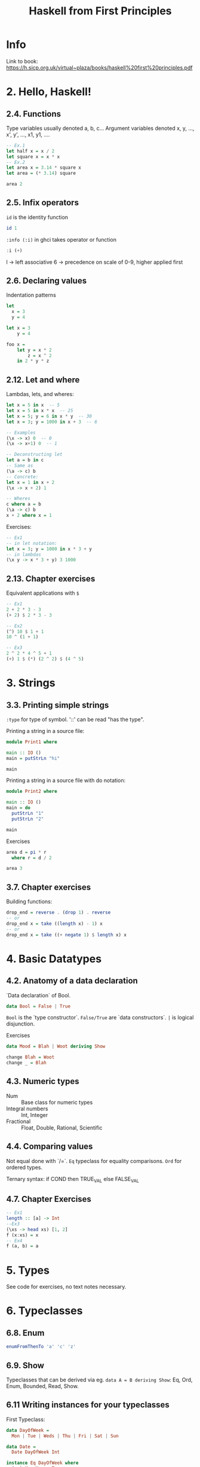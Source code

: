 #+TITLE: Haskell from First Principles

* Info
Link to book:
https://h.sicp.org.uk/virtual~plaza/books/haskell%20first%20principles.pdf

* 2. Hello, Haskell!
** 2.4. Functions
Type variables usually denoted a, b, c...
Argument variables denoted x, y, ..., x', y', ..., x1, y1, ....

#+begin_src haskell
-- Ex.1
let half x = x / 2
let square x = x * x
-- Ex.2
let area x = 3.14 * square x
let area = (* 3.14) square

area 2
#+end_src

#+RESULTS:
: 12.56

** 2.5. Infix operators
=id= is the identity function

#+begin_src haskell
id 1
#+end_src

#+RESULTS:
: 1

=:info (:i)= in ghci takes operator or function

#+begin_src haskell
:i (+)
#+end_src

#+RESULTS:
: class Num a where
:   (+) :: a -> a -> a
:   ...
:   	-- Defined in `GHC.Num'
: infixl 6 +

l -> left associative
6 -> precedence on scale of 0-9, higher applied first
** 2.6. Declaring values
Indentation patterns

#+begin_src haskell
let
  x = 3
  y = 4

let x = 3
    y = 4

foo x =
    let y = x * 2
        z = x ^ 2
    in 2 * y * z
#+end_src

** 2.12. Let and where
Lambdas, lets, and wheres:

#+begin_src haskell
let x = 5 in x  -- 5
let x = 5 in x * x  -- 25
let x = 5; y = 6 in x * y  -- 30
let x = 3; y = 1000 in x + 3  -- 6

-- Examples
(\x -> x) 0  -- 0
(\x -> x+1) 0  -- 1

-- Deconstructing let
let a = b in c
-- Same as
(\a -> c) b
-- Concrete:
let x = 1 in x + 2
(\x -> x + 2) 1

-- Wheres
c where a = b
(\a -> c) b
x + 2 where x = 1
#+end_src

Exercises:

#+begin_src haskell
-- Ex1
-- in let notation:
let x = 3; y = 1000 in x * 3 + y
-- in lambdas
(\x y -> x * 3 + y) 3 1000
#+end_src

#+RESULTS:
: Prelude> 1009

** 2.13. Chapter exercises
Equivalent applications with =$=

#+begin_src haskell
-- Ex1
2 + 2 * 3 - 3
(+ 2) $ 2 * 3 - 3

-- Ex2
(^) 10 $ 1 + 1
10 ^ (1 + 1)

-- Ex3
2 ^ 2 * 4 ^ 5 + 1
(+) 1 $ (*) (2 ^ 2) $ (4 ^ 5)
#+end_src

* 3. Strings
** 3.3. Printing simple strings
=:type= for type of symbol.
'::' can be read "has the type".

Printing a string in a source file:

#+begin_src haskell
module Print1 where

main :: IO ()
main = putStrLn "hi"

main
#+end_src

#+RESULTS:
: Prelude> Prelude> hi

Printing a string in a source file with do notation:

#+begin_src haskell
module Print2 where

main :: IO ()
main = do
  putStrLn "1"
  putStrLn "2"

main
#+end_src

#+RESULTS:
: Prelude| Prelude| Prelude| Prelude> 1
: 2

Exercises

#+begin_src haskell
area d = pi * r
  where r = d / 2

area 3
#+end_src

#+RESULTS:
: 28.26

** 3.7. Chapter exercises
Building functions:

#+begin_src haskell
drop_end = reverse . (drop 1) . reverse
-- or
drop_end x = take ((length x) - 1) x
-- or
drop_end x = take ((+ negate 1) $ length x) x
#+end_src

* 4. Basic Datatypes
** 4.2. Anatomy of a data declaration
`Data declaration` of Bool.

#+begin_src haskell
data Bool = False | True
#+end_src

=Bool= is the `type constructor`.
=False/True= are `data constructors`.
=|= is logical disjunction.

Exercises

#+begin_src haskell
data Mood = Blah | Woot deriving Show

change Blah = Woot
change _ = Blah
#+end_src

** 4.3. Numeric types
- Num :: Base class for numeric types
- Integral numbers :: Int, Integer
- Fractional :: Float, Double, Rational, Scientific

** 4.4. Comparing values
Not equal done with `/=`.
=Eq= typeclass for equality comparisons.
=Ord= for ordered types.

Ternary syntax: if COND then TRUE_VAL else FALSE_VAL

** 4.7. Chapter Exercises

#+begin_src haskell
-- Ex1
length :: [a] -> Int
--Ex3
(\xs -> head xs) [1, 2]
f (x:xs) = x
-- Ex4
f (a, b) = a
#+end_src

#+RESULTS:
: Prelude> 1
* 5. Types
See code for exercises, no text notes necessary.

* 6. Typeclasses
** 6.8. Enum
#+begin_src haskell
enumFromThenTo 'a' 'c' 'z'
#+end_src

#+RESULTS:
: acegikmoqsuwy

** 6.9. Show
Typeclasses that can be derived via eg. =data A = B deriving Show=: Eq,
Ord, Enum, Bounded, Read, Show.

** 6.11 Writing instances for your typeclasses

First Typeclass:
#+begin_src haskell
data DayOfWeek =
  Mon | Tue | Weds | Thu | Fri | Sat | Sun

data Date =
  Date DayOfWeek Int

instance Eq DayOfWeek where
  (==) Mon Mon = True
  (==) _ _ = False

instance Eq Date where
  (==) (Date weekday monthNum)
       (Date weekday' monthNum') =
    weekday == weekday' && monthNum == monthNum'

Date Mon 10 == Date Mon 10
#+end_src

Deriving Ord will order on the individual types.
* 7. More Functional Patterns
* 8. Recursion
* 9. Lists
